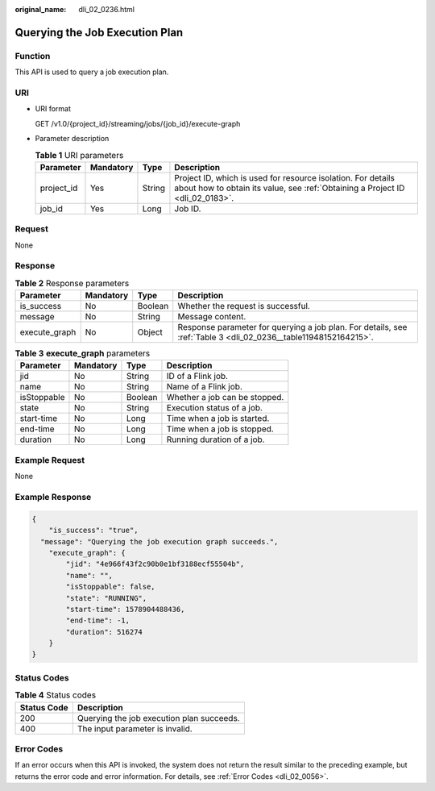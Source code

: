 :original_name: dli_02_0236.html

.. _dli_02_0236:

Querying the Job Execution Plan
===============================

Function
--------

This API is used to query a job execution plan.

URI
---

-  URI format

   GET /v1.0/{project_id}/streaming/jobs/{job_id}/execute-graph

-  Parameter description

   .. table:: **Table 1** URI parameters

      +------------+-----------+--------+-----------------------------------------------------------------------------------------------------------------------------------------------+
      | Parameter  | Mandatory | Type   | Description                                                                                                                                   |
      +============+===========+========+===============================================================================================================================================+
      | project_id | Yes       | String | Project ID, which is used for resource isolation. For details about how to obtain its value, see :ref:`Obtaining a Project ID <dli_02_0183>`. |
      +------------+-----------+--------+-----------------------------------------------------------------------------------------------------------------------------------------------+
      | job_id     | Yes       | Long   | Job ID.                                                                                                                                       |
      +------------+-----------+--------+-----------------------------------------------------------------------------------------------------------------------------------------------+

Request
-------

None

Response
--------

.. table:: **Table 2** Response parameters

   +---------------+-----------+---------+-----------------------------------------------------------------------------------------------------------------+
   | Parameter     | Mandatory | Type    | Description                                                                                                     |
   +===============+===========+=========+=================================================================================================================+
   | is_success    | No        | Boolean | Whether the request is successful.                                                                              |
   +---------------+-----------+---------+-----------------------------------------------------------------------------------------------------------------+
   | message       | No        | String  | Message content.                                                                                                |
   +---------------+-----------+---------+-----------------------------------------------------------------------------------------------------------------+
   | execute_graph | No        | Object  | Response parameter for querying a job plan. For details, see :ref:`Table 3 <dli_02_0236__table11948152164215>`. |
   +---------------+-----------+---------+-----------------------------------------------------------------------------------------------------------------+

.. _dli_02_0236__table11948152164215:

.. table:: **Table 3** **execute_graph** parameters

   =========== ========= ======= =============================
   Parameter   Mandatory Type    Description
   =========== ========= ======= =============================
   jid         No        String  ID of a Flink job.
   name        No        String  Name of a Flink job.
   isStoppable No        Boolean Whether a job can be stopped.
   state       No        String  Execution status of a job.
   start-time  No        Long    Time when a job is started.
   end-time    No        Long    Time when a job is stopped.
   duration    No        Long    Running duration of a job.
   =========== ========= ======= =============================

Example Request
---------------

None

Example Response
----------------

.. code-block::

   {
       "is_success": "true",
     "message": "Querying the job execution graph succeeds.",
       "execute_graph": {
           "jid": "4e966f43f2c90b0e1bf3188ecf55504b",
           "name": "",
           "isStoppable": false,
           "state": "RUNNING",
           "start-time": 1578904488436,
           "end-time": -1,
           "duration": 516274
       }
   }

Status Codes
------------

.. table:: **Table 4** Status codes

   =========== =========================================
   Status Code Description
   =========== =========================================
   200         Querying the job execution plan succeeds.
   400         The input parameter is invalid.
   =========== =========================================

Error Codes
-----------

If an error occurs when this API is invoked, the system does not return the result similar to the preceding example, but returns the error code and error information. For details, see :ref:`Error Codes <dli_02_0056>`.

